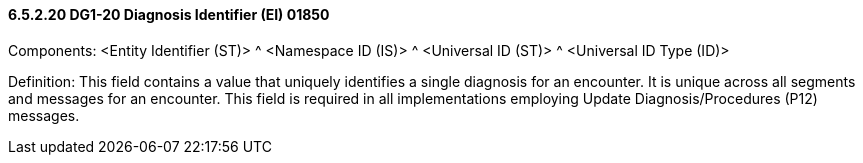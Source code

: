 ==== 6.5.2.20 DG1-20 Diagnosis Identifier (EI) 01850

Components: <Entity Identifier (ST)> ^ <Namespace ID (IS)> ^ <Universal ID (ST)> ^ <Universal ID Type (ID)>

Definition: This field contains a value that uniquely identifies a single diagnosis for an encounter. It is unique across all segments and messages for an encounter. This field is required in all implementations employing Update Diagnosis/Procedures (P12) messages.

